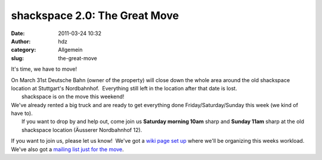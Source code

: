 shackspace 2.0: The Great Move
##############################
:date: 2011-03-24 10:32
:author: hdz
:category: Allgemein
:slug: the-great-move

It's time, we have to move!

| On March 31st Deutsche Bahn (owner of the property) will close down the whole area around the old shackspace location at Stuttgart's Nordbahnhof.  Everything still left in the location after that date is lost.
|  shackspace is on the move this weekend!

| We've already rented a big truck and are ready to get everything done Friday/Saturday/Sunday this week (we kind of have to).
|  If you want to drop by and help out, come join us **Saturday morning 10am** sharp and **Sunday 11am** sharp at the old shackspace location (Äusserer Nordbahnhof 12).

If you want to join us, please let us know!  We've got a `wiki page set
up <http://shackspace.de/wiki/doku.php?id=umzug:todo-kw12>`__ where
we'll be organizing this weeks workload.  We've also got a `mailing list
just for the
move <https://lists.shackspace.de/mailman/listinfo/umzug>`__.


